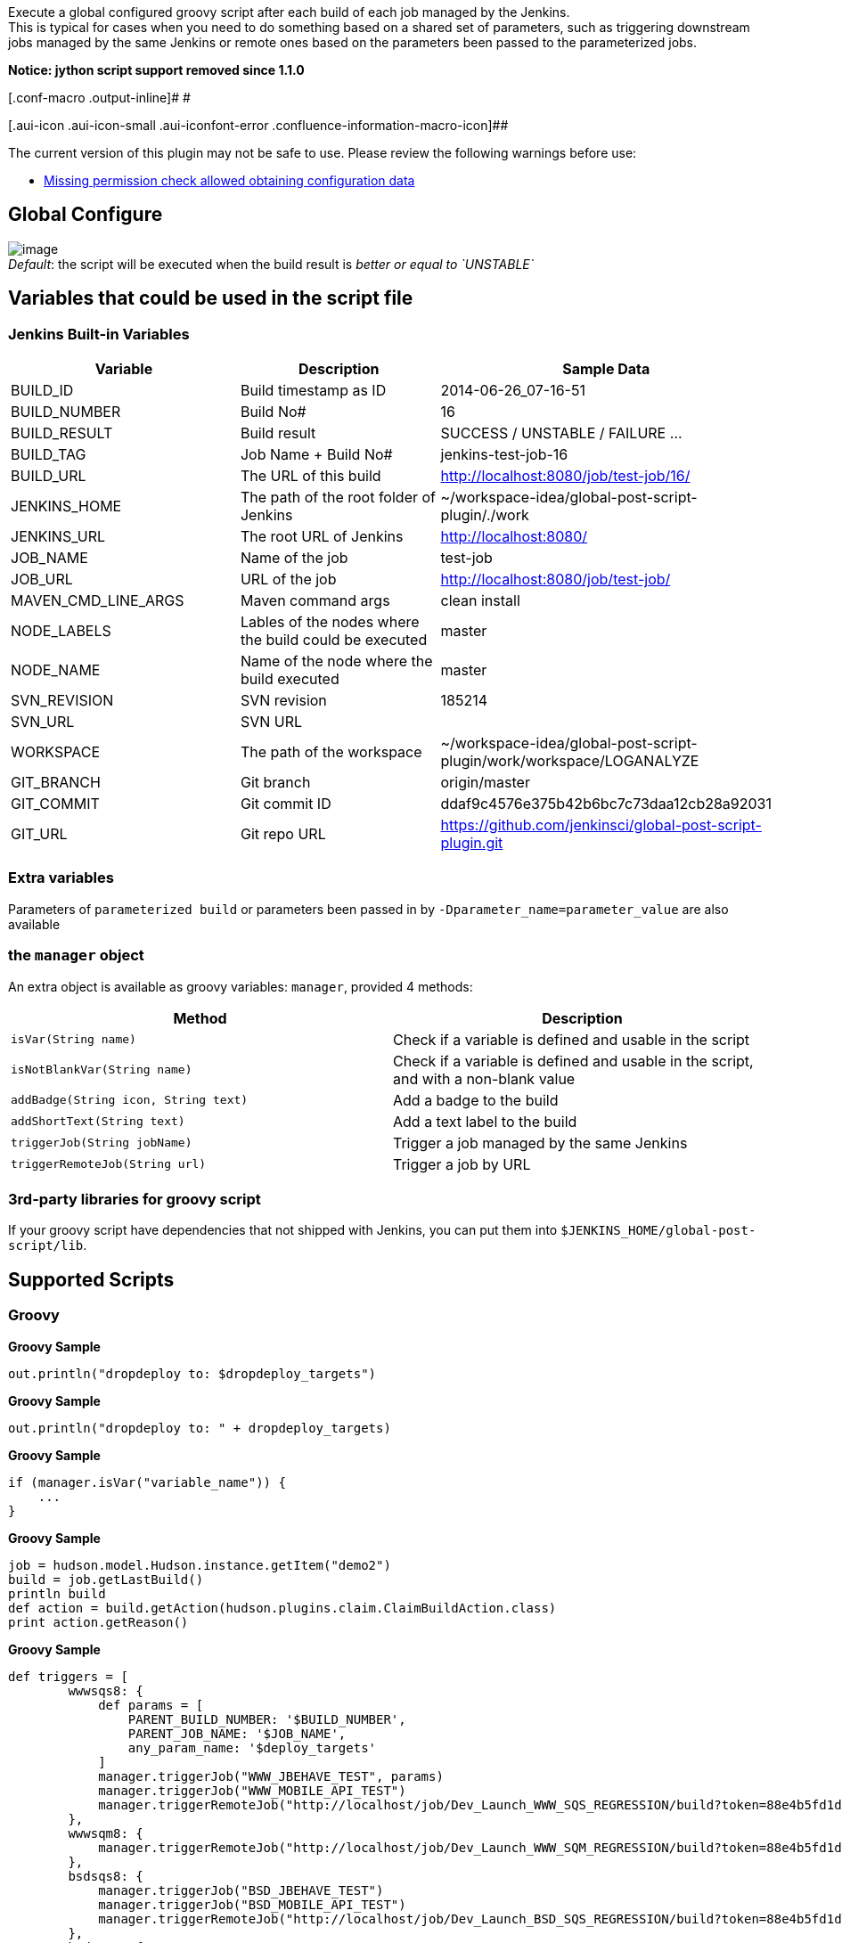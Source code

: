 [.conf-macro .output-inline]#Execute a global configured groovy script
after each build of each job managed by the Jenkins. +
This is typical for cases when you need to do something based on a
shared set of parameters, such as triggering downstream jobs managed by
the same Jenkins or remote ones based on the parameters been passed to
the parameterized jobs.#

*Notice: jython script support removed since 1.1.0*

[.conf-macro .output-inline]# #

[.aui-icon .aui-icon-small .aui-iconfont-error .confluence-information-macro-icon]##

The current version of this plugin may not be safe to use. Please review
the following warnings before use:

* https://jenkins.io/security/advisory/2019-10-23/#SECURITY-1073[Missing
permission check allowed obtaining configuration data]

[[GlobalPostScriptPlugin-GlobalConfigure]]
== Global Configure

[.confluence-embedded-file-wrapper]#image:docs/images/global-config.png[image]# +
_Default_: the script will be executed when the build result is _better
or equal to `+UNSTABLE+`_

[[GlobalPostScriptPlugin-Variablesthatcouldbeusedinthescriptfile]]
== Variables that could be used in the script file

[[GlobalPostScriptPlugin-JenkinsBuilt-inVariables]]
=== Jenkins Built-in Variables

[cols=",,",options="header",]
|===
|Variable |Description |Sample Data
|BUILD_ID |Build timestamp as ID |2014-06-26_07-16-51

|BUILD_NUMBER |Build No# |16

|BUILD_RESULT |Build result |SUCCESS / UNSTABLE / FAILURE ...

|BUILD_TAG |Job Name + Build No# |jenkins-test-job-16

|BUILD_URL |The URL of this build
|http://localhost:8080/job/test-job/16/

|JENKINS_HOME |The path of the root folder of Jenkins
|~/workspace-idea/global-post-script-plugin/./work

|JENKINS_URL |The root URL of Jenkins |http://localhost:8080/

|JOB_NAME |Name of the job |test-job

|JOB_URL |URL of the job |http://localhost:8080/job/test-job/

|MAVEN_CMD_LINE_ARGS |Maven command args |clean install

|NODE_LABELS |Lables of the nodes where the build could be executed
|master

|NODE_NAME |Name of the node where the build executed |master

|SVN_REVISION |SVN revision |185214

|SVN_URL |SVN URL | 

|WORKSPACE |The path of the workspace
|~/workspace-idea/global-post-script-plugin/work/workspace/LOGANALYZE

|GIT_BRANCH |Git branch |origin/master

|GIT_COMMIT |Git commit ID |ddaf9c4576e375b42b6bc7c73daa12cb28a92031

|GIT_URL |Git repo URL
|https://github.com/jenkinsci/global-post-script-plugin.git
|===

[[GlobalPostScriptPlugin-Extravariables]]
=== Extra variables

Parameters of `+parameterized build+` or parameters been passed in by
`+-Dparameter_name=parameter_value+` are also available

[[GlobalPostScriptPlugin-themanagerobject]]
=== the `+manager+` object

An extra object is available as groovy variables: `+manager+`, provided
4 methods:

[cols=",",options="header",]
|===
|Method |Description
|`+isVar(String name)+` |Check if a variable is defined and usable in
the script

|`+isNotBlankVar(String name)+` |Check if a variable is defined and
usable in the script, and with a non-blank value

|`+addBadge(String icon, String text)+` |Add a badge to the build

|`+addShortText(String text)+` |Add a text label to the build

|`+triggerJob(String jobName)+` |Trigger a job managed by the same
Jenkins

|`+triggerRemoteJob(String url)+` |Trigger a job by URL
|===

[[GlobalPostScriptPlugin-3rd-partylibrariesforgroovyscript]]
=== 3rd-party libraries for groovy script

If your groovy script have dependencies that not shipped with Jenkins,
you can put them into `+$JENKINS_HOME/global-post-script/lib+`.

[[GlobalPostScriptPlugin-SupportedScripts]]
== Supported Scripts

[[GlobalPostScriptPlugin-Groovy]]
=== Groovy

*Groovy Sample*

[source,syntaxhighlighter-pre]
----
out.println("dropdeploy to: $dropdeploy_targets")
----

*Groovy Sample*

[source,syntaxhighlighter-pre]
----
out.println("dropdeploy to: " + dropdeploy_targets)
----

*Groovy Sample*

[source,syntaxhighlighter-pre]
----
if (manager.isVar("variable_name")) {
    ...
}
----

*Groovy Sample*

[source,syntaxhighlighter-pre]
----
job = hudson.model.Hudson.instance.getItem("demo2")
build = job.getLastBuild()
println build
def action = build.getAction(hudson.plugins.claim.ClaimBuildAction.class)
print action.getReason()
----

*Groovy Sample*

[source,syntaxhighlighter-pre]
----
def triggers = [
        wwwsqs8: {
            def params = [
                PARENT_BUILD_NUMBER: '$BUILD_NUMBER',
                PARENT_JOB_NAME: '$JOB_NAME',
                any_param_name: '$deploy_targets'
            ]
            manager.triggerJob("WWW_JBEHAVE_TEST", params)
            manager.triggerJob("WWW_MOBILE_API_TEST")
            manager.triggerRemoteJob("http://localhost/job/Dev_Launch_WWW_SQS_REGRESSION/build?token=88e4b5fd1d28949710a9c4924775ce40&delay=1800sec")
        },
        wwwsqm8: {
            manager.triggerRemoteJob("http://localhost/job/Dev_Launch_WWW_SQM_REGRESSION/build?token=88e4b5fd1d28949710a9c4924775ce40&delay=1800sec")
        },
        bsdsqs8: {
            manager.triggerJob("BSD_JBEHAVE_TEST")
            manager.triggerJob("BSD_MOBILE_API_TEST")
            manager.triggerRemoteJob("http://localhost/job/Dev_Launch_BSD_SQS_REGRESSION/build?token=88e4b5fd1d28949710a9c4924775ce40&delay=1800sec")
        },
        bsdsqm8: {
            manager.triggerRemoteJob("http://localhost/job/Dev_Launch_BSD_SQM_REGRESSION/build?token=88e4b5fd1d28949710a9c4924775ce40&delay=1800sec")
        },
        gmlsqs8: {
            manager.triggerJob("GMIL_JBEHAVE_TEST")
            manager.triggerRemoteJob("http://localhost/job/Dev_Launch_GMIL_SQS_REGRESSION/build?token=88e4b5fd1d28949710a9c4924775ce40&delay=1800sec")
        },
        gmlsqm8: {
            manager.triggerRemoteJob("http://localhost/job/Dev_Launch_GMIL_SQM_REGRESSION/build?token=88e4b5fd1d28949710a9c4924775ce40&delay=1800sec")
        },
        basepom: {
            manager.triggerJob("basepom")
        }
]

if (manager.isVar("deploy") && manager.isNotBlankVar("deploy_targets") && "true" == deploy) {
    dropped = false
    deploy_targets.split(',').each {
        trigger = triggers[it]
        if (trigger) {
            trigger()
            dropped = true
        }
    }
    if (dropped) {
        manager.addBadge("server.png", "[SQ: " + deploy_targets + "]")
    }
}
----

[[GlobalPostScriptPlugin-bat/sh]]
=== bat/sh

*NO* variables will passed into the script

[[GlobalPostScriptPlugin-OpenIssues]]
== Open Issues

[[refresh-module-1264101230]]
[[refresh-1264101230]][[jira-issues-1264101230]]
T

Key

Summary

Assignee

Reporter

P

Status

Resolution

Created

Updated

Due

[.refresh-action-group]# #

[[refresh-issues-loading-1264101230]]
[.aui-icon .aui-icon-wait]#Loading...#

[#refresh-issues-button-1264101230]##
[#refresh-issues-link-1264101230]#Refresh#
[#error-message-1264101230 .error-message .hidden]# #

[[GlobalPostScriptPlugin-Changes]]
== Changes

[[GlobalPostScriptPlugin-1.1.4]]
=== 1.1.4

* Added support for
`pipeline`https://issues.jenkins-ci.org/browse/JENKINS-44647[JENKINS-44647]

[[GlobalPostScriptPlugin-1.1.3]]
=== 1.1.3

* Fixed
https://issues.jenkins-ci.org/browse/JENKINS-37796[JENKINS-37796]
Loading jars in `+global-post-script/lib+` (if exist) as classpath
entries when running groovy script.

[[GlobalPostScriptPlugin-1.1.2]]
=== 1.1.2

* Not the cache the parsed GroovyShell

[[GlobalPostScriptPlugin-1.1.1.1]]
=== 1.1.1.1

* **Do NOT use this version**
* Fixed
https://issues.jenkins-ci.org/browse/JENKINS-34056[JENKINS-34056]

[[GlobalPostScriptPlugin-1.1.1]]
=== 1.1.1

* **Do NOT use this version**
* Parsing and caching the groovy script, to make a smaller footprint.
https://issues.jenkins-ci.org/browse/JENKINS-33358[JENKINS-33358]

[[GlobalPostScriptPlugin-1.1.0]]
=== 1.1.0

* Added `aborted` condition, to allow triggering the script even the
build is aborted.
* Removed support for jython scripts. (jython dependency is too big, and
Groovy is much better supported by Jenkins.)

[[GlobalPostScriptPlugin-1.0.12]]
=== 1.0.12

* Fixed issue about script been executed for each sub-module of Maven
multi-module projects.

[[GlobalPostScriptPlugin-1.0.11]]
=== 1.0.11

* Fixed issue about groovy script works in _`+script console+`_ but
fails as _`+global post script+`_

[[GlobalPostScriptPlugin-1.0.10]]
=== 1.0.10

* Allow to run also for failed builds (Global configure).
* Added BUILD_RESULT to script.

[[GlobalPostScriptPlugin-1.0.9]]
=== 1.0.9

* Supports parameters when triggering local jobs (parameterized
downstream jobs)

